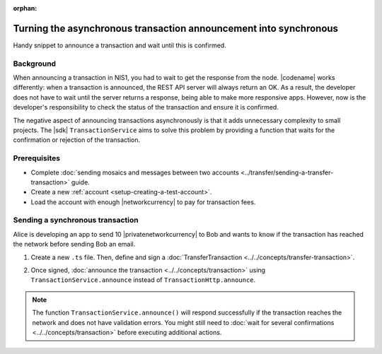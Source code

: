 :orphan:

.. post:: 18 Aug, 2018
    :category: Monitoring
    :excerpt: 1
    :nocomments:

##################################################################
Turning the asynchronous transaction announcement into synchronous
##################################################################

Handy snippet to announce a transaction and wait until this is confirmed.

**********
Background
**********

When announcing a transaction in NIS1, you had to wait to get the response from the node.
|codename| works differently: when a transaction is announced, the REST API server will always return an OK.
As a result, the developer does not have to wait until the server returns a response, being able to make more responsive apps.
However, now is the developer's responsibility to check the status of the transaction and ensure it is confirmed.

The negative aspect of announcing transactions asynchronously is that it adds unnecessary complexity to small projects.
The |sdk| ``TransactionService`` aims to solve this problem by providing a function that waits for the confirmation or rejection of the transaction.

*************
Prerequisites
*************

- Complete :doc:`sending mosaics and messages between two accounts <../transfer/sending-a-transfer-transaction>` guide.
- Create a new :ref:`account <setup-creating-a-test-account>`.
- Load the account with enough |networkcurrency| to pay for transaction fees.

*********************************
Sending a synchronous transaction
*********************************

Alice is developing an app to send 10 |privatenetworkcurrency| to Bob and wants to know if the transaction has reached the network before sending Bob an email.

1. Create a new ``.ts`` file. Then, define and sign a :doc:`TransferTransaction <../../concepts/transfer-transaction>`.

.. example-code::

    .. viewsource:: ../../resources/examples/typescript/monitor/TurningTheAsynchronousTransactionAnnouncementIntoSynchronous.ts
        :language: typescript
        :start-after:  /* start block 01 */
        :end-before: /* end block 01 */

    .. viewsource:: ../../resources/examples/typescript/monitor/TurningTheAsynchronousTransactionAnnouncementIntoSynchronous.js
        :language: javascript
        :start-after:  /* start block 01 */
        :end-before: /* end block 01 */

2. Once signed, :doc:`announce the transaction <../../concepts/transaction>` using ``TransactionService.announce`` instead of ``TransactionHttp.announce``.

.. example-code::

    .. viewsource:: ../../resources/examples/typescript/monitor/TurningTheAsynchronousTransactionAnnouncementIntoSynchronous.ts
        :language: typescript
        :start-after:  /* start block 02 */
        :end-before: /* end block 02 */

    .. viewsource:: ../../resources/examples/typescript/monitor/TurningTheAsynchronousTransactionAnnouncementIntoSynchronous.js
        :language: javascript
        :start-after:  /* start block 02 */
        :end-before: /* end block 02 */

.. note:: The function ``TransactionService.announce()`` will respond successfully if the transaction reaches the network and does not have validation errors. You might still need to :doc:`wait for several confirmations  <../../concepts/transaction>` before executing additional actions.

.. |docker| raw:: html

    <a href="https://docs.docker.com/install/" target="_blank">docker</a>

.. |docker-compose| raw:: html

    <a href="https://docs.docker.com/compose/install/" target="_blank">docker compose</a>

.. |catapult-service-bootstrap| raw:: html

   <a href="https://github.com/tech-bureau/catapult-service-bootstrap/" target="_blank">Catapult Service Bootstrap</a>

